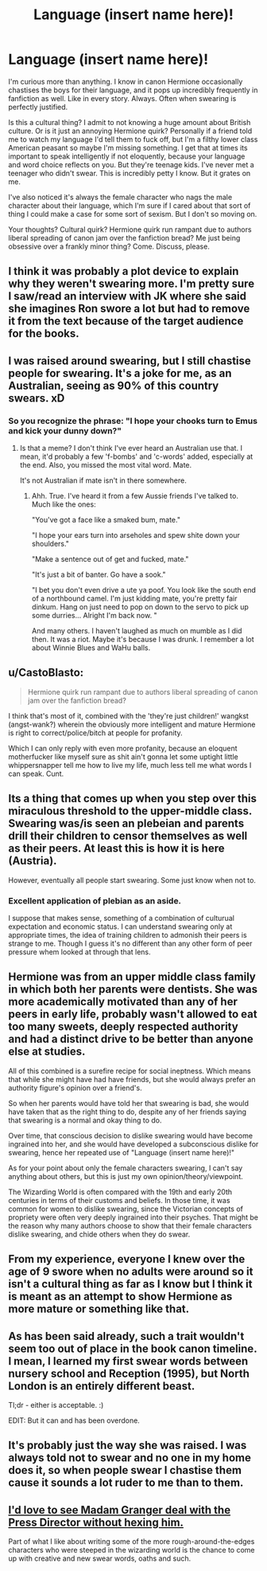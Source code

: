 #+TITLE: Language (insert name here)!

* Language (insert name here)!
:PROPERTIES:
:Score: 21
:DateUnix: 1472286934.0
:DateShort: 2016-Aug-27
:FlairText: Discussion
:END:
I'm curious more than anything. I know in canon Hermione occasionally chastises the boys for their language, and it pops up incredibly frequently in fanfiction as well. Like in every story. Always. Often when swearing is perfectly justified.

Is this a cultural thing? I admit to not knowing a huge amount about British culture. Or is it just an annoying Hermione quirk? Personally if a friend told me to watch my language I'd tell them to fuck off, but I'm a filthy lower class American peasant so maybe I'm missing something. I get that at times its important to speak intelligently if not eloquently, because your language and word choice reflects on you. But they're teenage kids. I've never met a teenager who didn't swear. This is incredibly petty I know. But it grates on me.

I've also noticed it's always the female character who nags the male character about their language, which I'm sure if I cared about that sort of thing I could make a case for some sort of sexism. But I don't so moving on.

Your thoughts? Cultural quirk? Hermione quirk run rampant due to authors liberal spreading of canon jam over the fanfiction bread? Me just being obsessive over a frankly minor thing? Come. Discuss, please.


** I think it was probably a plot device to explain why they weren't swearing more. I'm pretty sure I saw/read an interview with JK where she said she imagines Ron swore a lot but had to remove it from the text because of the target audience for the books.
:PROPERTIES:
:Author: Judy-Lee
:Score: 18
:DateUnix: 1472304216.0
:DateShort: 2016-Aug-27
:END:


** I was raised around swearing, but I still chastise people for swearing. It's a joke for me, as an Australian, seeing as 90% of this country swears. xD
:PROPERTIES:
:Author: ModernDayWeeaboo
:Score: 17
:DateUnix: 1472289542.0
:DateShort: 2016-Aug-27
:END:

*** So you recognize the phrase: "I hope your chooks turn to Emus and kick your dunny down?"
:PROPERTIES:
:Score: 2
:DateUnix: 1472344642.0
:DateShort: 2016-Aug-28
:END:

**** Is that a meme? I don't think I've ever heard an Australian use that. I mean, it'd probably a few 'f-bombs' and 'c-words' added, especially at the end. Also, you missed the most vital word. Mate.

It's not Australian if mate isn't in there somewhere.
:PROPERTIES:
:Author: ModernDayWeeaboo
:Score: 2
:DateUnix: 1472351549.0
:DateShort: 2016-Aug-28
:END:

***** Ahh. True. I've heard it from a few Aussie friends I've talked to. Much like the ones:

"You've got a face like a smaked bum, mate."

"I hope your ears turn into arseholes and spew shite down your shoulders."

"Make a sentence out of get and fucked, mate."

"It's just a bit of banter. Go have a sook."

"I bet you don't even drive a ute ya poof. You look like the south end of a northbound camel. I'm just kidding mate, you're pretty fair dinkum. Hang on just need to pop on down to the servo to pick up some durries... Alright I'm back now. "

And many others. I haven't laughed as much on mumble as I did then. It was a riot. Maybe it's because I was drunk. I remember a lot about Winnie Blues and WaHu balls.
:PROPERTIES:
:Score: 1
:DateUnix: 1472353341.0
:DateShort: 2016-Aug-28
:END:


** u/CastoBlasto:
#+begin_quote
  Hermione quirk run rampant due to authors liberal spreading of canon jam over the fanfiction bread?
#+end_quote

I think that's most of it, combined with the 'they're just children!' wangkst (angst-wank?) wherein the obviously more intelligent and mature Hermione is right to correct/police/bitch at people for profanity.

Which I can only reply with even more profanity, because an eloquent motherfucker like myself sure as shit ain't gonna let some uptight little whippersnapper tell me how to live my life, much less tell me what words I can speak. Cunt.
:PROPERTIES:
:Author: CastoBlasto
:Score: 16
:DateUnix: 1472297565.0
:DateShort: 2016-Aug-27
:END:


** Its a thing that comes up when you step over this miraculous threshold to the upper-middle class. Swearing was/is seen an plebeian and parents drill their children to censor themselves as well as their peers. At least this is how it is here (Austria).

However, eventually all people start swearing. Some just know when not to.
:PROPERTIES:
:Author: UndeadBBQ
:Score: 12
:DateUnix: 1472289249.0
:DateShort: 2016-Aug-27
:END:

*** Excellent application of plebian as an aside.

I suppose that makes sense, something of a combination of culturual expectation and economic status. I can understand swearing only at appropriate times, the idea of training children to admonish their peers is strange to me. Though I guess it's no different than any other form of peer pressure whem looked at through that lens.
:PROPERTIES:
:Score: 5
:DateUnix: 1472290473.0
:DateShort: 2016-Aug-27
:END:


** Hermione was from an upper middle class family in which both her parents were dentists. She was more academically motivated than any of her peers in early life, probably wasn't allowed to eat too many sweets, deeply respected authority and had a distinct drive to be better than anyone else at studies.

All of this combined is a surefire recipe for social ineptness. Which means that while she might have had have friends, but she would always prefer an authority figure's opinion over a friend's.

So when her parents would have told her that swearing is bad, she would have taken that as the right thing to do, despite any of her friends saying that swearing is a normal and okay thing to do.

Over time, that conscious decision to dislike swearing would have become ingrained into her, and she would have developed a subconscious dislike for swearing, hence her repeated use of "Language (insert name here)!"

As for your point about only the female characters swearing, I can't say anything about others, but this is just my own opinion/theory/viewpoint.

The Wizarding World is often compared with the 19th and early 20th centuries in terms of their customs and beliefs. In those time, it was common for women to dislike swearing, since the Victorian concepts of propriety were often very deeply ingrained into their psyches. That might be the reason why many authors choose to show that their female characters dislike swearing, and chide others when they do swear.
:PROPERTIES:
:Score: 13
:DateUnix: 1472307858.0
:DateShort: 2016-Aug-27
:END:


** From my experience, everyone I knew over the age of 9 swore when no adults were around so it isn't a cultural thing as far as I know but I think it is meant as an attempt to show Hermione as more mature or something like that.
:PROPERTIES:
:Author: kingsoloman28
:Score: 8
:DateUnix: 1472289306.0
:DateShort: 2016-Aug-27
:END:


** As has been said already, such a trait wouldn't seem too out of place in the book canon timeline. I mean, I learned my first swear words between nursery school and Reception (1995), but North London is an entirely different beast.

Tl;dr - either is acceptable. :)

EDIT: But it can and has been overdone.
:PROPERTIES:
:Author: Ihateseatbelts
:Score: 2
:DateUnix: 1472323851.0
:DateShort: 2016-Aug-27
:END:


** It's probably just the way she was raised. I was always told not to swear and no one in my home does it, so when people swear I chastise them cause it sounds a lot ruder to me than to them.
:PROPERTIES:
:Author: T_M_Riddle
:Score: 1
:DateUnix: 1472340950.0
:DateShort: 2016-Aug-28
:END:


** [[https://www.youtube.com/watch?v=LugJd6uGJqI][I'd love to see Madam Granger deal with the Press Director without hexing him.]]

Part of what I like about writing some of the more rough-around-the-edges characters who were steeped in the wizarding world is the chance to come up with creative and new swear words, oaths and such.
:PROPERTIES:
:Score: 1
:DateUnix: 1472345026.0
:DateShort: 2016-Aug-28
:END:
